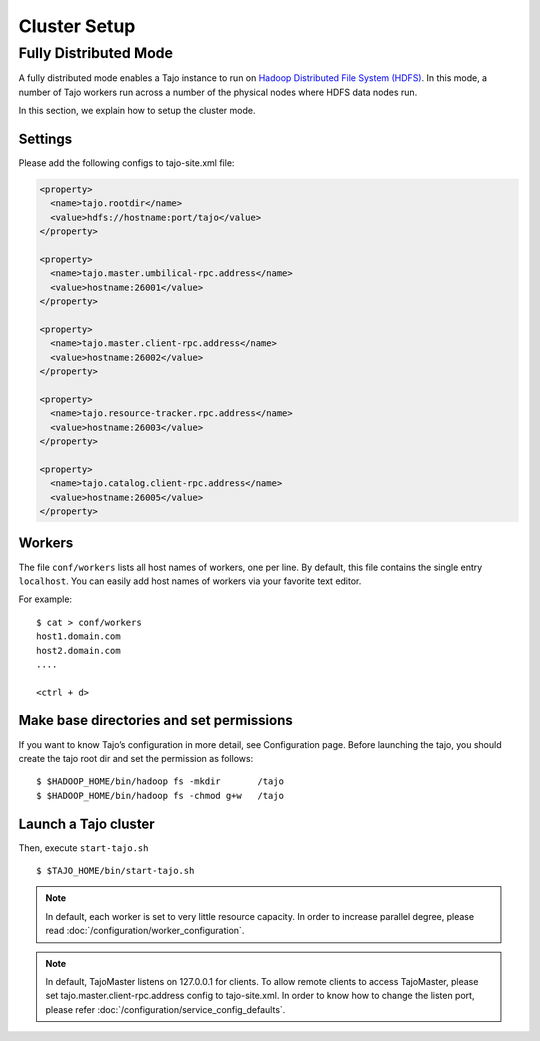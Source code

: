 *******************************************
Cluster Setup
*******************************************

Fully Distributed Mode
==========================================
A fully distributed mode enables a Tajo instance to run on `Hadoop Distributed File System (HDFS) <http://wiki.apache.org/hadoop/HDFS>`_. In this mode, a number of Tajo workers run across a number of the physical nodes where HDFS data nodes run.


In this section, we explain how to setup the cluster mode. 


Settings
--------------------------------------------------------

Please add the following configs to tajo-site.xml file:

.. code-block:: xml

  <property>
    <name>tajo.rootdir</name>
    <value>hdfs://hostname:port/tajo</value>
  </property>

  <property>
    <name>tajo.master.umbilical-rpc.address</name>
    <value>hostname:26001</value>
  </property>

  <property>
    <name>tajo.master.client-rpc.address</name>
    <value>hostname:26002</value>
  </property>

  <property>
    <name>tajo.resource-tracker.rpc.address</name>
    <value>hostname:26003</value>
  </property>

  <property>
    <name>tajo.catalog.client-rpc.address</name>
    <value>hostname:26005</value>
  </property>

Workers
--------------------------------------------------------

The file ``conf/workers`` lists all host names of workers, one per line.
By default, this file contains the single entry ``localhost``.
You can easily add host names of workers via your favorite text editor.

For example: ::

  $ cat > conf/workers
  host1.domain.com
  host2.domain.com
  ....

  <ctrl + d>

Make base directories and set permissions
--------------------------------------------------------

If you want to know Tajo’s configuration in more detail, see Configuration page.
Before launching the tajo, you should create the tajo root dir and set the permission as follows: ::

  $ $HADOOP_HOME/bin/hadoop fs -mkdir       /tajo
  $ $HADOOP_HOME/bin/hadoop fs -chmod g+w   /tajo


Launch a Tajo cluster
--------------------------------------------------------

Then, execute ``start-tajo.sh`` ::

  $ $TAJO_HOME/bin/start-tajo.sh

.. note::

  In default, each worker is set to very little resource capacity. In order to increase parallel degree, please read 
  :doc:`/configuration/worker_configuration`.

.. note::

  In default, TajoMaster listens on 127.0.0.1 for clients. To allow remote clients to access TajoMaster, please set tajo.master.client-rpc.address config to tajo-site.xml. In order to know how to change the listen port, please refer :doc:`/configuration/service_config_defaults`.

